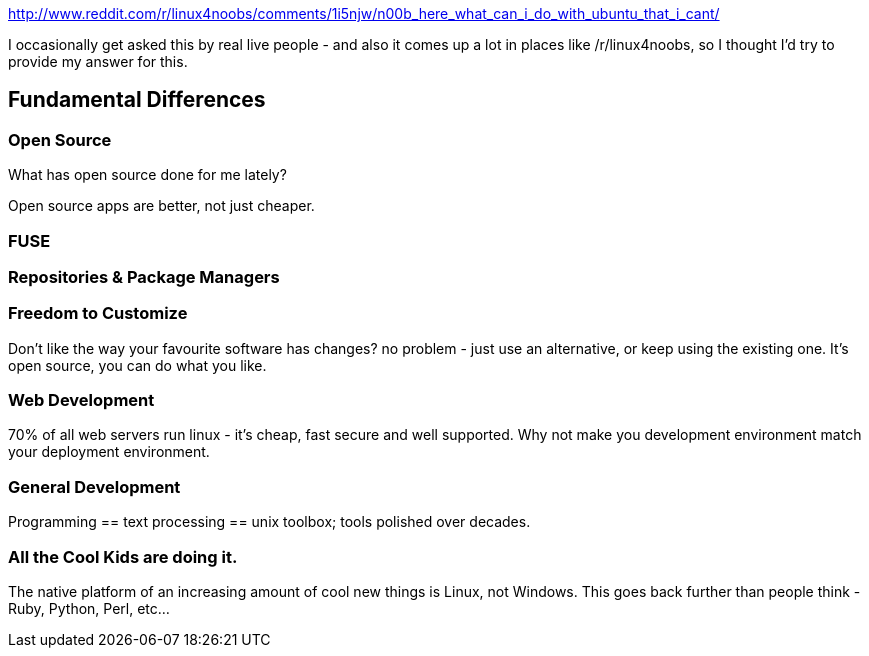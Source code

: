 :title: Why is Linux Better than Windows - what can I do with Linux that I can't with Windows?
:slug: why-is-linux-better-than-windows-what-can-i-do-with-linux-that-i-cant-with-windows
:date: 2013-06-12 14:49:42-0700
:tags: windows, linux
:status: draft

http://www.reddit.com/r/linux4noobs/comments/1i5njw/n00b_here_what_can_i_do_with_ubuntu_that_i_cant/[http://www.reddit.com/r/linux4noobs/comments/1i5njw/n00b_here_what_can_i_do_with_ubuntu_that_i_cant/]

I occasionally get asked this by real live people - and also it comes up a lot in places like /r/linux4noobs, so I thought I'd try to provide my answer for this.

== Fundamental Differences

=== Open Source

What has open source done for me lately?

Open source apps are better, not just cheaper.

=== FUSE

=== Repositories & Package Managers

=== Freedom to Customize

Don't like the way your favourite software has changes? no problem - just use an alternative, or keep using the existing one. It's open source, you can do what you like.

=== Web Development

70% of all web servers run linux - it's cheap, fast secure and well supported. Why not make you development environment match your deployment environment.

=== General Development

Programming == text processing == unix toolbox; tools polished over decades.

=== All the Cool Kids are doing it.

The native platform of an increasing amount of cool new things is Linux, not Windows. This goes back further than people think - Ruby, Python, Perl, etc...
